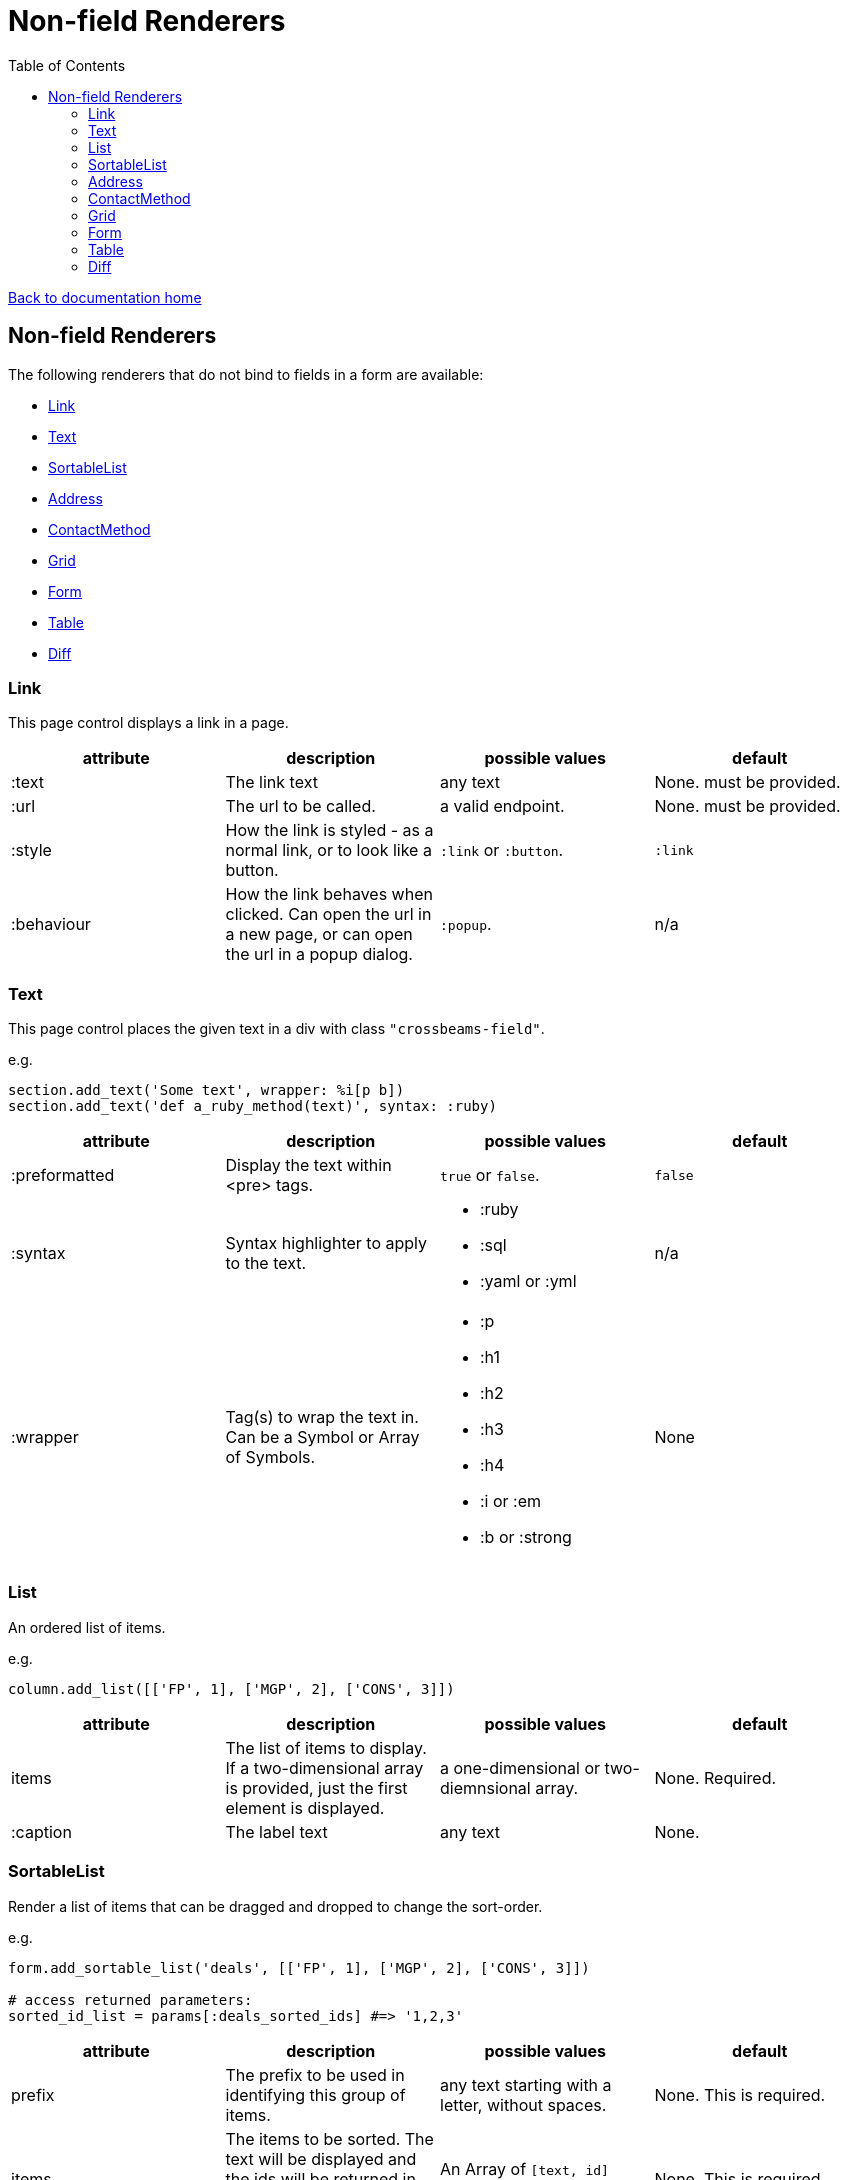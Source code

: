 = Non-field Renderers
:toc:

link:/developer_documentation/start.adoc[Back to documentation home]

== Non-field Renderers

The following renderers that do not bind to fields in a form are available:

* <<Link>>
* <<Text>>
* <<SortableList>>
* <<Address>>
* <<ContactMethod>>
* <<Grid>>
* <<Form>>
* <<Table>>
* <<Diff>>

=== Link

This page control displays a link in a page.

|===
|attribute |description |possible values |default

|:text
|The link text
|any text
|None. must be provided.

|:url
|The url to be called.
|a valid endpoint.
|None. must be provided.

|:style
|How the link is styled - as a normal link, or to look like a button.
|`:link` or `:button`.
|`:link`

|:behaviour
|How the link behaves when clicked. Can open the url in a new page, or can open the url in a popup dialog.
|`:popup`.
|n/a

|===

=== Text

This page control places the given text in a div with class `"crossbeams-field"`.

e.g.
[source,ruby]
----
section.add_text('Some text', wrapper: %i[p b])
section.add_text('def a_ruby_method(text)', syntax: :ruby)
----

|===
|attribute |description |possible values |default

|:preformatted
|Display the text within <pre> tags.
|`true` or `false`.
|`false`

|:syntax
|Syntax highlighter to apply to the text.
a|* :ruby
* :sql
* :yaml or :yml
|n/a

|:wrapper
|Tag(s) to wrap the text in. Can be a Symbol or Array of Symbols.
a|* :p
* :h1
* :h2
* :h3
* :h4
* :i or :em
* :b or :strong
|None

|===

=== List

An ordered list of items.

e.g.
[source,ruby]
----
column.add_list([['FP', 1], ['MGP', 2], ['CONS', 3]])
----

|===
|attribute |description |possible values |default

|items
|The list of items to display. If a two-dimensional array is provided, just the first element is displayed.
|a one-dimensional or two-diemnsional array.
|None. Required.

|:caption
|The label text
|any text
|None.

|===

=== SortableList

Render a list of items that can be dragged and dropped to change the sort-order.

e.g.
[source,ruby]
----
form.add_sortable_list('deals', [['FP', 1], ['MGP', 2], ['CONS', 3]])

# access returned parameters:
sorted_id_list = params[:deals_sorted_ids] #=> '1,2,3'
----

|===
|attribute |description |possible values |default

|prefix
|The prefix to be used in identifying this group of items.
|any text starting with a letter, without spaces.
|None. This is required.

|items
|The items to be sorted. The text will be displayed and the ids will be returned in order in a parameter named `"#{prefix}_sorted_ids"`.
|An Array of `[text, id]` elements.
|None. This is required.

|:caption
|A caption to display above the list.
|Any string
|None.

|:drag_between_lists_name
|A name to group to lists together so the user can drag from one to the other.
|Any string
|None.

|===

=== Address

This page control renders one or more addresses. Provide a single address entity or an array of address entities.

e.g.

[source,ruby]
----
form.add_address(address)
form.add_address(address_array, include_address_type: false)
----

|===
|attribute |description |possible values |default

|:include_address_type
|Show the type of address in the heading.
|`true` or `false`.
|`true`

|===

=== ContactMethod

This page control renders one or more contact methods. Provide a single contact method entity or an array of contact method entities.
Matches a lowercase version of the contact method's `contact_method_type` to an internal lookup to decide which icon to display. An extra set of lookups can be provided.

e.g.
[source,ruby]
----
form.add_contact_method(contact_method)
form.add_contact_method(contact_method_array, icon_lookup: { 'telephone' => 'tel', 'e-mail' => 'email' })
----

|===
|attribute |description |possible values |default

|:icon_lookup
|Add method_type to icon shortcut for the icons to display next to the method type.
|Each key in the Hash should correspond to a method type and the value should be one of `tel`, `cell`, `fax`, `email`, `social`.
|`{'tel' => 'tel', 'cell' => 'cell', 'fax' => 'fax', 'email' => 'email', 'social' => 'social'}`

|===

=== Grid

Render a data grid. Pass the grid id and the url followed by a hash of options.
If there is more than one grid on a page, each must have a unique grid id.

e.g.
[source,ruby]
----
section.add_grid 'tickets', '/list/tickets', caption: 'Movie tickets', height: 8
----

|===
|attribute |description |possible values |default

|caption
|The caption to be shown in the grid header
|any text.
|None (no caption will be shown in the header).

|height
|The height in css ems of the grid body (excludes the grid header).
|An integer greater than or equal to 6.
|20. If a value less than 6 is given, it will be fixed to 6.

|===

=== Form


=== Table

Render a table. The table renders with thin borders and highlights each row on hover.

e.g.
[source,ruby]
----
section.add_table [{ keys: 'a', values: 1, amounts: 22 },
                   { keys: 'b', values: 2, amounts: 33 }],
                   %i[keys values amounts],
                   alignments: { amounts: :right }
----

|===
|attribute |description |possible values |default

|rows
|Rows containing the data to be shown
|An Array of Hashes of the format `{ column1_name: value, column2_name: value }`.
|None. This is required.

|columns
|An array of column names. Must match names in rows.
|`Symbol` or `String`.
|None (no column headers will be shown).

|options
|A Hash of options
|`alignment: { col: :right }`. The hash should only contain columns that should not be left-aligned. The value for the column can be `:right` or `:center`.
|None.

|===

=== Diff

Display the difference between two texts, two Hashes or two files.

One of the option sets `:left_record` and `:right_record`, `:left` and `:right` or `:left_file` and `:right_file` *must* be provided.

e.g.
[source,ruby]
----
# In the Layout:

section.add_diff :invoice

# In UI Rules:

def common_fields
  {
    invoice: {
      left_caption: 'Before',
      right_caption: 'After',
      left_record: { id: 1, customer: 'AJAX', amount: 100.00 },
      right_record: { id: 1, customer: 'AJAX LTD.', amount: 120.00 }
    }
  }
end

----

|===
|attribute |description |possible values |default

|key
|The key (or field name) matches a key in the `fields` attribute of the UI Rules.
|`Symbol`.
|None. This is required.

|left_caption
|A caption for the left side of the display.
|`String`.
|"Left".

|right_caption
|A caption for the right side of the display.
|`String`.
|"Right".

|left_record
|A `Hash` of atrributes representing one version of a record. Each `key : value` will be compared.
|`Hash`.
|None.

|right_record
|A `Hash` of atrributes representing one version of a record. Each `key : value` will be compared.
|`Hash`.
|None.

|left
|A `String` of text. Each line will be compared.
|`String`.
|None.

|right
|A `String` of text. Each line will be compared.
|`String`.
|None.

|left_file
|A file name.
|`String`.
|None.

|right_file
|A file name.
|`String`.
|None.

|===
